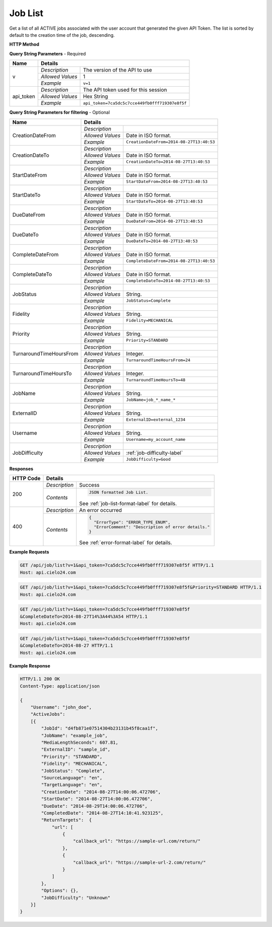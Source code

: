 Job List
========

Get a list of all ACTIVE jobs associated with the user account that generated the given API Token.
The list is sorted by default to the creation time of the job, descending.

**HTTP Method**

.. http:get:: /api/job/list

**Query String Parameters** - Required

+------------------+------------------------------------------------------------------------------+
| Name             | Details                                                                      |
+==================+==================+===========================================================+
| v                | `Description`    | The version of the API to use                             |
|                  +------------------+-----------------------------------------------------------+
|                  | `Allowed Values` | 1                                                         |
|                  +------------------+-----------------------------------------------------------+
|                  | `Example`        | ``v=1``                                                   |
+------------------+------------------+-----------------------------------------------------------+
| api_token        | `Description`    | The API token used for this session                       |
|                  +------------------+-----------------------------------------------------------+
|                  | `Allowed Values` | Hex String                                                |
|                  +------------------+-----------------------------------------------------------+
|                  | `Example`        | ``api_token=7ca5dc5c7cce449fb0fff719307e8f5f``            |
+------------------+------------------+-----------------------------------------------------------+

**Query String Parameters for filtering** - Optional

+-------------------------+-----------------------------------------------------------------------+
| Name                    | Details                                                               |
+=========================+==================+====================================================+
| CreationDateFrom        | `Description`    | .. raw:: html                                      |
|                         |                  |                                                    |
|                         |                  |  List jobs that were created on or after</br>      |
|                         |                  |  the specified date and time.                      |
|                         |                  |                                                    |
|                         +------------------+----------------------------------------------------+
|                         | `Allowed Values` | Date in ISO format.                                |
|                         +------------------+----------------------------------------------------+
|                         | `Example`        | ``CreationDateFrom=2014-08-27T13:40:53``           |
+-------------------------+------------------+----------------------------------------------------+
| CreationDateTo          | `Description`    | .. raw:: html                                      |
|                         |                  |                                                    |
|                         |                  |  List jobs that were created on or before</br>     |
|                         |                  |  the specified date and time.                      |
|                         |                  |                                                    |
|                         +------------------+----------------------------------------------------+
|                         | `Allowed Values` | Date in ISO format.                                |
|                         +------------------+----------------------------------------------------+
|                         | `Example`        | ``CreationDateTo=2014-08-27T13:40:53``             |
+-------------------------+------------------+----------------------------------------------------+
| StartDateFrom           | `Description`    | .. raw:: html                                      |
|                         |                  |                                                    |
|                         |                  |  List jobs that were started on or after</br>      |
|                         |                  |  the specified date and time.                      |
|                         |                  |                                                    |
|                         +------------------+----------------------------------------------------+
|                         | `Allowed Values` | Date in ISO format.                                |
|                         +------------------+----------------------------------------------------+
|                         | `Example`        | ``StartDateFrom=2014-08-27T13:40:53``              |
+-------------------------+------------------+----------------------------------------------------+
| StartDateTo             | `Description`    | .. raw:: html                                      |
|                         |                  |                                                    |
|                         |                  |  List jobs that were started on or before</br>     |
|                         |                  |  the specified date and time.                      |
|                         |                  |                                                    |
|                         +------------------+----------------------------------------------------+
|                         | `Allowed Values` | Date in ISO format.                                |
|                         +------------------+----------------------------------------------------+
|                         | `Example`        | ``StartDateTo=2014-08-27T13:40:53``                |
+-------------------------+------------------+----------------------------------------------------+
| DueDateFrom             | `Description`    | .. raw:: html                                      |
|                         |                  |                                                    |
|                         |                  |  List jobs that have a due date on or after</br>   |
|                         |                  |  the specified date and time.                      |
|                         |                  |                                                    |
|                         +------------------+----------------------------------------------------+
|                         | `Allowed Values` | Date in ISO format.                                |
|                         +------------------+----------------------------------------------------+
|                         | `Example`        | ``DueDateFrom=2014-08-27T13:40:53``                |
+-------------------------+------------------+----------------------------------------------------+
| DueDateTo               | `Description`    | .. raw:: html                                      |
|                         |                  |                                                    |
|                         |                  |  List jobs that have a due date on or before</br>  |
|                         |                  |  the specified date and time.                      |
|                         |                  |                                                    |
|                         +------------------+----------------------------------------------------+
|                         | `Allowed Values` | Date in ISO format.                                |
|                         +------------------+----------------------------------------------------+
|                         | `Example`        | ``DueDateTo=2014-08-27T13:40:53``                  |
+-------------------------+------------------+----------------------------------------------------+
| CompleteDateFrom        | `Description`    | .. raw:: html                                      |
|                         |                  |                                                    |
|                         |                  |  List jobs that were completed on or after</br>    |
|                         |                  |  the specified date and time.                      |
|                         |                  |                                                    |
|                         +------------------+----------------------------------------------------+
|                         | `Allowed Values` | Date in ISO format.                                |
|                         +------------------+----------------------------------------------------+
|                         | `Example`        | ``CompleteDateFrom=2014-08-27T13:40:53``           |
+-------------------------+------------------+----------------------------------------------------+
| CompleteDateTo          | `Description`    | .. raw:: html                                      |
|                         |                  |                                                    |
|                         |                  |  List jobs that were completed on or before</br>   |
|                         |                  |  the specified date and time.                      |
|                         |                  |                                                    |
|                         +------------------+----------------------------------------------------+
|                         | `Allowed Values` | Date in ISO format.                                |
|                         +------------------+----------------------------------------------------+
|                         | `Example`        | ``CompleteDateTo=2014-08-27T13:40:53``             |
+-------------------------+------------------+----------------------------------------------------+
| JobStatus               | `Description`    | .. raw:: html                                      |
|                         |                  |                                                    |
|                         |                  |  List jobs with the specified status.              |
|                         |                  |                                                    |
|                         +------------------+----------------------------------------------------+
|                         | `Allowed Values` | String.                                            |
|                         +------------------+----------------------------------------------------+
|                         | `Example`        | ``JobStatus=Complete``                             |
+-------------------------+------------------+----------------------------------------------------+
| Fidelity                | `Description`    | .. raw:: html                                      |
|                         |                  |                                                    |
|                         |                  |  List jobs with the specified fidelity.            |
|                         |                  |                                                    |
|                         +------------------+----------------------------------------------------+
|                         | `Allowed Values` | String.                                            |
|                         +------------------+----------------------------------------------------+
|                         | `Example`        | ``Fidelity=MECHANICAL``                            |
+-------------------------+------------------+----------------------------------------------------+
| Priority                | `Description`    | .. raw:: html                                      |
|                         |                  |                                                    |
|                         |                  |  List jobs with the specified priority.            |
|                         |                  |                                                    |
|                         +------------------+----------------------------------------------------+
|                         | `Allowed Values` | String.                                            |
|                         +------------------+----------------------------------------------------+
|                         | `Example`        | ``Priority=STANDARD``                              |
+-------------------------+------------------+----------------------------------------------------+
| TurnaroundTimeHoursFrom | `Description`    | .. raw:: html                                      |
|                         |                  |                                                    |
|                         |                  |  List jobs that have a turnaround time</br>        |
|                         |                  |  on or after the specified hour.                   |
|                         |                  |                                                    |
|                         +------------------+----------------------------------------------------+
|                         | `Allowed Values` | Integer.                                           |
|                         +------------------+----------------------------------------------------+
|                         | `Example`        | ``TurnaroundTimeHoursFrom=24``                     |
+-------------------------+------------------+----------------------------------------------------+
| TurnaroundTimeHoursTo   | `Description`    | .. raw:: html                                      |
|                         |                  |                                                    |
|                         |                  |  List jobs that have a turnaround time</br>        |
|                         |                  |  on or before the specified hour.                  |
|                         |                  |                                                    |
|                         +------------------+----------------------------------------------------+
|                         | `Allowed Values` | Integer.                                           |
|                         +------------------+----------------------------------------------------+
|                         | `Example`        | ``TurnaroundTimeHoursTo=48``                       |
+-------------------------+------------------+----------------------------------------------------+
| JobName                 | `Description`    | .. raw:: html                                      |
|                         |                  |                                                    |
|                         |                  |  List jobs matching the specified job name.</br>   |
|                         |                  |  (supports wildcards: *)                           |
|                         |                  |                                                    |
|                         +------------------+----------------------------------------------------+
|                         | `Allowed Values` | String.                                            |
|                         +------------------+----------------------------------------------------+
|                         | `Example`        | ``JobName=job_*_name_*``                           |
+-------------------------+------------------+----------------------------------------------------+
| ExternalID              | `Description`    | .. raw:: html                                      |
|                         |                  |                                                    |
|                         |                  |  List jobs with the specified ExternalId.</br>     |
|                         |                  |                                                    |
|                         +------------------+----------------------------------------------------+
|                         | `Allowed Values` | String.                                            |
|                         +------------------+----------------------------------------------------+
|                         | `Example`        | ``ExternalID=external_1234``                       |
+-------------------------+------------------+----------------------------------------------------+
| Username                | `Description`    | .. raw:: html                                      |
|                         |                  |                                                    |
|                         |                  |  List jobs that are owned by the specified</br>    |
|                         |                  |  sub-account. Pass '*' to list all jobs</br>       |
|                         |                  |  owned by the logged in account and all</br>       |
|                         |                  |  of its descendants.                               |
|                         |                  |                                                    |
|                         +------------------+----------------------------------------------------+
|                         | `Allowed Values` | String.                                            |
|                         +------------------+----------------------------------------------------+
|                         | `Example`        | ``Username=my_account_name``                       |
+-------------------------+------------------+----------------------------------------------------+
| JobDifficulty           | `Description`    | .. raw:: html                                      |
|                         |                  |                                                    |
|                         |                  |  List jobs with the specified JobDifficulty.</br>  |
|                         |                  |                                                    |
|                         +------------------+----------------------------------------------------+
|                         | `Allowed Values` | :ref:`job-difficulty-label`                        |
|                         +------------------+----------------------------------------------------+
|                         | `Example`        | ``JobDifficulty=Good``                             |
+-------------------------+------------------+----------------------------------------------------+

**Responses**

+-----------+------------------------------------------------------------------------------------------+
| HTTP Code | Details                                                                                  |
+===========+===============+==========================================================================+
| 200       | `Description` | Success                                                                  |
|           +---------------+--------------------------------------------------------------------------+
|           | `Contents`    | .. code-block:: javascript                                               |
|           |               |                                                                          |
|           |               |  JSON formatted Job List.                                                |
|           |               |                                                                          |
|           |               | .. container::                                                           |
|           |               |                                                                          |
|           |               |    See :ref:`job-list-format-label` for details.                         |
|           |               |                                                                          |
+-----------+---------------+--------------------------------------------------------------------------+
| 400       | `Description` | An error occurred                                                        |
|           +---------------+--------------------------------------------------------------------------+
|           | `Contents`    | .. code-block:: javascript                                               |
|           |               |                                                                          |
|           |               |  {                                                                       |
|           |               |    "ErrorType": "ERROR_TYPE_ENUM",                                       |
|           |               |    "ErrorComment": "Description of error details."                       |
|           |               |  }                                                                       |
|           |               |                                                                          |
|           |               | .. container::                                                           |
|           |               |                                                                          |
|           |               |    See :ref:`error-format-label` for details.                            |
|           |               |                                                                          |
+-----------+---------------+--------------------------------------------------------------------------+

**Example Requests**

.. sourcecode:: http

    GET /api/job/list?v=1&api_token=7ca5dc5c7cce449fb0fff719307e8f5f HTTP/1.1
    Host: api.cielo24.com

.. sourcecode:: http

    GET /api/job/list?v=1&api_token=7ca5dc5c7cce449fb0fff719307e8f5f&Priority=STANDARD HTTP/1.1
    Host: api.cielo24.com

.. sourcecode:: http

    GET /api/job/list?v=1&api_token=7ca5dc5c7cce449fb0fff719307e8f5f
    &CompleteDateTo=2014-08-27T14%3A44%3A54 HTTP/1.1
    Host: api.cielo24.com

.. sourcecode:: http

    GET /api/job/list?v=1&api_token=7ca5dc5c7cce449fb0fff719307e8f5f
    &CompleteDateTo=2014-08-27 HTTP/1.1
    Host: api.cielo24.com

**Example Response**

.. sourcecode:: http

    HTTP/1.1 200 OK
    Content-Type: application/json

    {
        "Username": "john_doe",
        "ActiveJobs":
        [{
            "JobId": "d4fb871e07514304b23131b45f8caa1f",
            "JobName": "example_job",
            "MediaLengthSeconds": 607.81,
            "ExternalID": "sample_id",
            "Priority": "STANDARD",
            "Fidelity": "MECHANICAL",
            "JobStatus": "Complete",
            "SourceLanguage": "en",
            "TargetLanguage": "en",
            "CreationDate": "2014-08-27T14:00:06.472706",
            "StartDate": "2014-08-27T14:00:06.472706",
            "DueDate": "2014-08-29T14:00:06.472706",
            "CompletedDate": "2014-08-27T14:10:41.923125",
            "ReturnTargets":  {
                "url": [
                    {
                        "callback_url": "https://sample-url.com/return/"
                    },
                    {
                        "callback_url": "https://sample-url-2.com/return/"
                    }
                ]
            },
            "Options": {},
            "JobDifficulty": "Unknown"
        }]
    }
